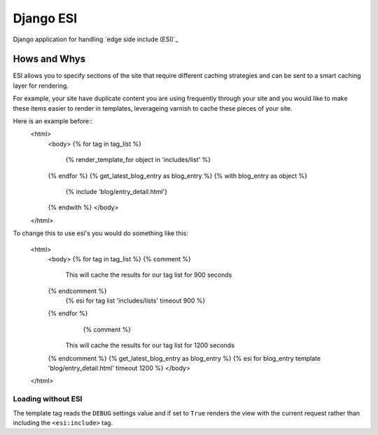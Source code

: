 Django ESI
=============
Django application for handling `edge side include (ESI)`_

Hows and Whys
-------------

ESI allows you to specify sections of the site that require different caching
strategies and can be sent to a smart caching layer for rendering.

For example, your site have duplicate content you are using frequently through
your site and you would like to make these items easier to render in templates,
leverageing varnish to cache these pieces of your site.

Here is an example before::
    <html>
      <body>
      {% for tag in tag_list %}
        {% render_template_for object in 'includes/list' %}
      {% endfor %}
      {% get_latest_blog_entry as blog_entry %}
      {% with blog_entry as object %}
        {% include 'blog/entry_detail.html'}
      {% endwith %}
      </body>
    </html>

To change this to use esi's you would do something like this:

    <html>
      <body>
      {% for tag in tag_list %}
      {% comment %}
       This will cache the results for our tag list for 900 seconds
      {% endcomment %}
        {% esi for tag list 'includes/lists' timeout 900 %}
      {% endfor %}
        {% comment %}
       This will cache the results for our tag list for 1200 seconds
      {% endcomment %}
      {% get_latest_blog_entry as blog_entry %}
      {% esi for blog_entry template 'blog/entry_detail.html' timeout 1200 %}
      </body>
    </html>


Loading without ESI
"""""""""""""""""""

The template tag reads the ``DEBUG`` settings value  and if set to ``True``
renders the view with the current request rather than including the
``<esi:include>`` tag.